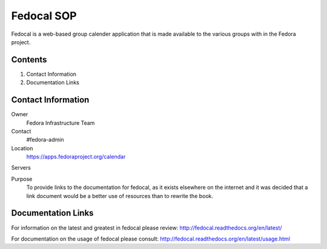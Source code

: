 .. title: Fedocal SOP
.. slug: infra-fedocal
.. date: 2016-01-04
.. taxonomy: Contributors/Infrastructure

======================
Fedocal SOP
======================

Fedocal is a web-based group calender application that is made available to the various groups with in the Fedora project.

Contents
========

1. Contact Information
2. Documentation Links

Contact Information
===================

Owner
    Fedora Infrastructure Team

Contact
	#fedora-admin

Location
    https://apps.fedoraproject.org/calendar

Servers

Purpose
   	To provide links to the documentation for fedocal, as it exists elsewhere on the internet and it was decided that a link document would be a better use of resources than to rewrite the book.

Documentation Links
===================

For information on the latest and greatest in fedocal please review: http://fedocal.readthedocs.org/en/latest/

For documentation on the usage of fedocal please consult: http://fedocal.readthedocs.org/en/latest/usage.html 

 
